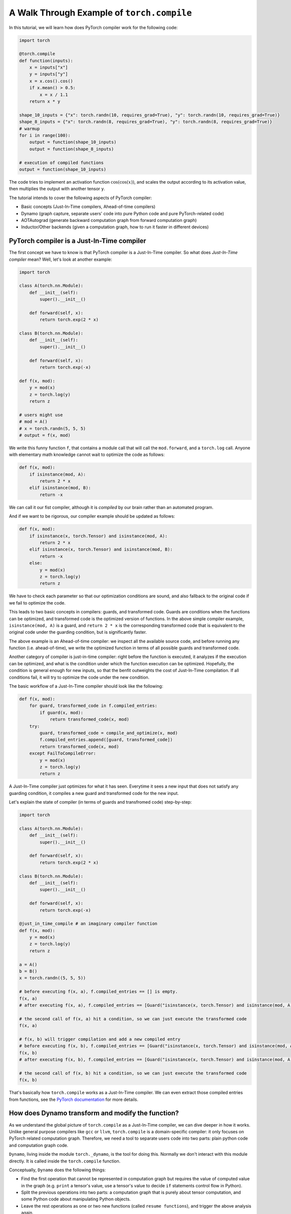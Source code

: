 A Walk Through Example of ``torch.compile``
===========================================

In this tutorial, we will learn how does PyTorch compiler work for the following code:

.. code-block:: python

    import torch

    @torch.compile
    def function(inputs):
        x = inputs["x"]
        y = inputs["y"]
        x = x.cos().cos()
        if x.mean() > 0.5:
            x = x / 1.1
        return x * y

    shape_10_inputs = {"x": torch.randn(10, requires_grad=True), "y": torch.randn(10, requires_grad=True)}
    shape_8_inputs = {"x": torch.randn(8, requires_grad=True), "y": torch.randn(8, requires_grad=True)}
    # warmup
    for i in range(100):
        output = function(shape_10_inputs)
        output = function(shape_8_inputs)
    
    # execution of compiled functions
    output = function(shape_10_inputs)

The code tries to implement an activation function :math:`\text{cos}(\text{cos}(x))`, and scales the output according to its activation value, then multiplies the output with another tensor ``y``.

The tutorial intends to cover the following aspects of PyTorch compiler:

- Basic concepts (Just-In-Time compilers, Ahead-of-time compilers)
- Dynamo (graph capture, separate users' code into pure Python code and pure PyTorch-related code)
- AOTAutograd (generate backward computation graph from forward computation graph)
- Inductor/Other backends (given a computation graph, how to run it faster in different devices)

PyTorch compiler is a Just-In-Time compiler
--------------------------------------------

The first concept we have to know is that PyTorch compiler is a Just-In-Time compiler. So what does `Just-In-Time compiler` mean? Well, let's look at another example:

.. code-block:: python

    import torch

    class A(torch.nn.Module):
        def __init__(self):
            super().__init__()

        def forward(self, x):
            return torch.exp(2 * x)

    class B(torch.nn.Module):
        def __init__(self):
            super().__init__()

        def forward(self, x):
            return torch.exp(-x)

    def f(x, mod):
        y = mod(x)
        z = torch.log(y)
        return z

    # users might use
    # mod = A()
    # x = torch.randn(5, 5, 5)
    # output = f(x, mod)

We write this funny function ``f``, that contains a module call that will call the ``mod.forward``, and a ``torch.log`` call. Anyone with elementary math knowledge cannot wait to optimize the code as follows:

.. code-block:: python

    def f(x, mod):
        if isinstance(mod, A):
            return 2 * x
        elif isinstance(mod, B):
            return -x

We can call it our fist compiler, although it is `compiled` by our brain rather than an automated program.

And if we want to be rigorous, our compiler example should be updated as follows:

.. code-block:: python

    def f(x, mod):
        if isinstance(x, torch.Tensor) and isinstance(mod, A):
            return 2 * x
        elif isinstance(x, torch.Tensor) and isinstance(mod, B):
            return -x
        else:
            y = mod(x)
            z = torch.log(y)
            return z

We have to check each parameter so that our optimization conditions are sound, and also fallback to the original code if we fail to optimize the code.

This leads to two basic concepts in compilers: guards, and transformed code. Guards are conditions when the functions can be optimized, and transformed code is the optimized version of functions. In the above simple compiler example, ``isinstance(mod, A)`` is a guard, and ``return 2 * x`` is the corresponding transformed code that is equivalent to the original code under the guarding condition, but is significantly faster.

The above example is an Ahead-of-time compiler: we inspect all the available source code, and before running any function (i.e. ahead-of-time), we write the optimized function in terms of all possible guards and transformed code.

Another category of compiler is just-in-time compiler: right before the function is executed, it analyzes if the execution can be optimized, and what is the condition under which the function execution can be optimized. Hopefully, the condition is general enough for new inputs, so that the benfit outweights the cost of Just-In-Time compilation. If all conditions fail, it will try to optimize the code under the new condition.

The basic workflow of a Just-In-Time compiler should look like the following:

.. code-block:: python

    def f(x, mod):
        for guard, transformed_code in f.compiled_entries:
            if guard(x, mod):
                return transformed_code(x, mod)
        try:
            guard, transformed_code = compile_and_optimize(x, mod)
            f.compiled_entries.append([guard, transformed_code])
            return transformed_code(x, mod)
        except FailToCompileError:
            y = mod(x)
            z = torch.log(y)
            return z

A Just-In-Time compiler just optimizes for what it has seen. Everytime it sees a new input that does not satisfy any guarding condition, it compiles a new guard and transformed code for the new input.

Let's explain the state of compiler (in terms of guards and transfromed code) step-by-step:

.. code-block:: python

    import torch

    class A(torch.nn.Module):
        def __init__(self):
            super().__init__()

        def forward(self, x):
            return torch.exp(2 * x)

    class B(torch.nn.Module):
        def __init__(self):
            super().__init__()

        def forward(self, x):
            return torch.exp(-x)

    @just_in_time_compile # an imaginary compiler function
    def f(x, mod):
        y = mod(x)
        z = torch.log(y)
        return z

    a = A()
    b = B()
    x = torch.randn((5, 5, 5))

    # before executing f(x, a), f.compiled_entries == [] is empty.
    f(x, a)
    # after executing f(x, a), f.compiled_entries == [Guard("isinstance(x, torch.Tensor) and isinstance(mod, A)"), TransformedCode("return 2 * x")]

    # the second call of f(x, a) hit a condition, so we can just execute the transformed code
    f(x, a)

    # f(x, b) will trigger compilation and add a new compiled entry
    # before executing f(x, b), f.compiled_entries == [Guard("isinstance(x, torch.Tensor) and isinstance(mod, A)"), TransformedCode("return 2 * x")]
    f(x, b)
    # after executing f(x, b), f.compiled_entries == [Guard("isinstance(x, torch.Tensor) and isinstance(mod, A)"), TransformedCode("return 2 * x"), Guard("isinstance(x, torch.Tensor) and isinstance(mod, B)"), TransformedCode("return -x")]

    # the second call of f(x, b) hit a condition, so we can just execute the transformed code
    f(x, b)

That's basically how ``torch.compile`` works as a Just-In-Time compiler. We can even extract those compiled entries from functions, see the `PyTorch documentation <https://pytorch.org/docs/main/torch.compiler_deepdive.html#how-to-inspect-artifacts-generated-by-torchdynamo>`_ for more details.

How does Dynamo transform and modify the function?
---------------------------------------------------

As we understand the global picture of ``torch.compile`` as a Just-In-Time compiler, we can dive deeper in how it works. Unlike general purpose compilers like ``gcc`` or ``llvm``, ``torch.compile`` is a domain-specific compiler: it only focuses on PyTorch related computation graph. Therefore, we need a tool to separate users code into two parts: plain python code and computation graph code.

``Dynamo``, living inside the module ``torch._dynamo``, is the tool for doing this. Normally we don't interact with this module directly. It is called inside the ``torch.compile`` function.

Conceptually, ``Dynamo`` does the following things:

- Find the first operation that cannot be represented in computation graph but requires the value of computed value in the graph (e.g. ``print`` a tensor's value, use a tensor's value to decide ``if`` statements control flow in Python).
- Split the previous operations into two parts: a computation graph that is purely about tensor computation, and some Python code about manipulating Python objects.
- Leave the rest operations as one or two new functions (called ``resume functions``), and trigger the above analysis again.

To enable such a fine-grained manipulation of functions, ``Dynamo`` operates on the level of Python bytecode, a level that is lower than Python source code.

The following procedure describes what Dynamo does to our function ``function``.

.. image:: _static/images/dynamo-workflow.png
  :width: 1200
  :alt: Dynamo workflow

One important feature of ``Dynamo``, is that it can analyze all the functions called inside the ``function`` function. If a function can be represented entirely in a computation graph, that function call will be inlined and the function call is eliminated.

The mission of ``Dynamo``, is to extract computation graphs from Python code in a safe and sound way. Once we have the computation graphs, we can enter the world of computation graph optimization now.

Dynamic shape support from Dynamo
---------------------------------------------------
Deep learning compilers usually favor static shape inputs. That's why the guarding conditions above include shape guards. Our first function call uses input of shape ``[10]``, but the second function call uses input of shape ``[8]``. It will fail the shape guards, therefore trigger a new code transform.

By default, Dynamo supports dynamic shapes. When the shape guards fail, it will analyze and compare the shapes, and try to generalize the shape. In this case, after seeing input of shape ``[8]``, it will try to generalize to arbitary one-dimensional shape ``[s0]``, known as dynamic shape or symbolic shape.

AOTAutograd: generate backward computation graph from forward graph
------------------------------------------------------------------------

The above code only deals with forward computation graph. One important missing piece is how to get the backward computation graph to compute the gradient.

In plain PyTorch code, backward computation is triggered by the ``backward`` function call on some scalar loss value. Each PyTorch function stores what is required for backward during forward computation.

To explain what happens in eager mode during backward, we have the following implementation mimicing the builtin behavior of ``torch.cos`` function (some `background knowledge <https://pytorch.org/docs/main/notes/extending.html#extending-torch-autograd>`_ about how to write custom function with autograd support in PyTorch is required):

.. code-block:: python

    import torch
    class Cosine(torch.autograd.Function):
        @staticmethod
        def forward(x0):
            x1 = torch.cos(x0)
            return x1, x0

        @staticmethod
        def setup_context(ctx, inputs, output):
            x1, x0 = output
            print(f"saving tensor of size {x0.shape}")
            ctx.save_for_backward(x0)

        @staticmethod
        def backward(ctx, grad_output):
            x0, = ctx.saved_tensors
            result = (-torch.sin(x0)) * grad_output
            return result

    # Wrap Cosine in a function so that it is clearer what the output is
    def cosine(x):
        # `apply` will call `forward` and `setup_context`
        y, x= Cosine.apply(x)
        return y

    def naive_two_cosine(x0):
        x1 = cosine(x0)
        x2 = cosine(x1)
        return x2

Running the above function with an input that requires grad, we can see that two tensors are saved:

.. code-block:: python

    input = torch.randn((5, 5, 5), requires_grad=True)
    output = naive_two_cosine(input)

The output:

.. code-block:: text

    saving tensor of size torch.Size([5, 5, 5])
    saving tensor of size torch.Size([5, 5, 5])

If we have the computation graph ahead-of-time, we can transform the computation as follows:

.. code-block:: python

    class AOTTransformedTwoCosine(torch.autograd.Function):
        @staticmethod
        def forward(x0):
            x1 = torch.cos(x0)
            x2 = torch.cos(x1)
            return x2, x0

        @staticmethod
        def setup_context(ctx, inputs, output):
            x2, x0 = output
            print(f"saving tensor of size {x0.shape}")
            ctx.save_for_backward(x0)

        @staticmethod
        def backward(ctx, grad_x2):
            x0, = ctx.saved_tensors
            # re-compute in backward
            x1 = torch.cos(x0)
            grad_x1 = (-torch.sin(x1)) * grad_x2
            grad_x0 = (-torch.sin(x0)) * grad_x1
            return grad_x0

    def AOT_transformed_two_cosine(x):
        # `apply` will call `forward` and `setup_context`
        x2, x0 = AOTTransformedTwoCosine.apply(x)
        return x2

Running the above function with an input that requires grad, we can see that only one tensor is saved:

.. code-block:: python

    input = torch.randn((5, 5, 5), requires_grad=True)
    output = AOT_transformed_two_cosine(input)

The output:

.. code-block:: text

    saving tensor of size torch.Size([5, 5, 5])

And we can check the correctness of two implementations against native PyTorch implementation:

.. code-block:: python

    input = torch.randn((5, 5, 5), requires_grad=True)
    grad_output = torch.randn((5, 5, 5), requires_grad=True)

    output1 = torch.cos(torch.cos(input))
    (output1 * grad_output).sum().backward()
    grad_input1 = input.grad; input.grad = None

    output2 = naive_two_cosine(input)
    (output2 * grad_output).sum().backward()
    grad_input2 = input.grad; input.grad = None

    output3 = AOT_transformed_two_cosine(input)
    (output3 * grad_output).sum().backward()
    grad_input3 = input.grad; input.grad = None

    assert torch.allclose(output1, output2)
    assert torch.allclose(output1, output3)
    assert torch.allclose(grad_input1, grad_input2)
    assert torch.allclose(grad_input1, grad_input3)

The following computation graph shows the details of a naive implementation:

.. image:: _static/images/eager-joint-graph.png
  :width: 1200
  :alt: Eager mode autograd

And the following computation graph shows the details of a transformed implementation:

.. image:: _static/images/aot-joint-graph.png
  :width: 1200
  :alt: AOT mode autograd

We can only save one value, and recompute the first ``cos`` function to get another value for backward. Note that additional computation does not imply more computation time: modern devices like GPU are usually memory-bound, i.e. memory access time dominates the computation time, and it does not matter if we have slightly more computation.

AOTAutograd does the above transformation automatically. In essense, it dynamically generates a function like the following:

.. code-block:: python

    class AOTTransformedFunction(torch.autograd.Function):
        @staticmethod
        def forward(inputs):
            outputs, saved_tensors = forward_graph(inputs)
            return outputs, saved_tensors

        @staticmethod
        def setup_context(ctx, inputs, output):
            outputs, saved_tensors = output
            ctx.save_for_backward(saved_tensors)

        @staticmethod
        def backward(ctx, grad_outputs):
            saved_tensors = ctx.saved_tensors
            grad_inputs = backward_graph(grad_outputs, saved_tensors)
            return grad_inputs

    def AOT_transformed_function(inputs):
        outputs, saved_tensors = AOTTransformedFunction.apply(inputs)
        return outputs

This way, the saved tensors are made explicit, and the ``AOT_transformed_function`` accepts exactly the same inputs as the original function, while the producing exactly the same output as the original function and having exactly the same backward behavior as the original function.

By varying the amount of ``saved_tensors``, we can save less tensors for backward, so that the memory footprint of forward is less heavy. And AOTAutograd will automatically select the optimal way to save memory. To be specific, it uses a `max flow mini cut <https://en.wikipedia.org/wiki/Minimum_cut>`_ algorithm to cut the joint graph into a forward graph and a backward graph. More discussions can be found `at this thread <https://dev-discuss.pytorch.org/t/min-cut-optimal-recomputation-i-e-activation-checkpointing-with-aotautograd/467>`_.

That is basically how AOT Autograd works!

Backend: compile and optimize computation graph
--------------------------------------------------

Finally, after ``Dynamo`` separates PyTorch code from Python code, and after ``AOTAutograd`` generates the backward computation graph from the forward computation graph, we entered the world of pure computation graphs.

This is how the ``backend`` argument in ``torch.compile`` comes into play. It takes the above computation graphs as input, and generates optimized code that can execute the above computation graphs on different devices.

In general, a backend will try every optimize techniques it knows for the computation graphs. Each optimization technique is called one ``pass``. Some optimization passes from the PyTorch builtin backend, namely the ``Inductor`` backend, can be found `here <https://github.com/pytorch/pytorch/tree/main/torch/_inductor/fx_passes>`_.

In addition, no optimization is also a possible optimization. This is called ``eager`` backend in PyTorch.

In a strict sense, the ``backend`` option in ``torch.compile`` affects whether backward computation graph exists and how the computation graphs are optimized. In practice, custom backends usually work with ``AOTAutograd`` to obtain backward computation graphs, and they only need to deal with computation graph optimization, no matter it is forward graph or backward graph.

Summary
--------------------------------------------------

The following table shows the difference among several ``backend`` option in ``torch.compile``. If we want to adapt our code to ``torch.compile``, it is recommended to try ``backend="eager"`` first to see how our code is transformed into computation graph, and then to try ``backend="aot_eager"`` to see if we are satisfied with the backward graph, and finally try ``backend="inductor"`` to see if we can get any performance benefit.

.. list-table:: Summary of backends
   :header-rows: 1

   * - backend
     - forward computation graph
     - backward computation graph
     - computation graph optimization
   * - ``eager``
     - captured by ``Dynamo``
     - N/A
     - N/A
   * - ``aot_eager``
     - captured by ``Dynamo``
     - generated by ``AOTAutograd``
     - N/A
   * - ``inductor``
     - captured by ``Dynamo``
     - generated by ``AOTAutograd``
     - optimized by ``Inductor``
   * - ``...`` (many other backend options)
     - captured by ``Dynamo``
     - generated by ``AOTAutograd``
     - optimized by custom implementations
